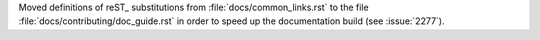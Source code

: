 Moved definitions of reST_ substitutions from :file:`docs/common_links.rst`
to the file :file:`docs/contributing/doc_guide.rst` in order to speed up the
documentation build (see :issue:`2277`\ ).
